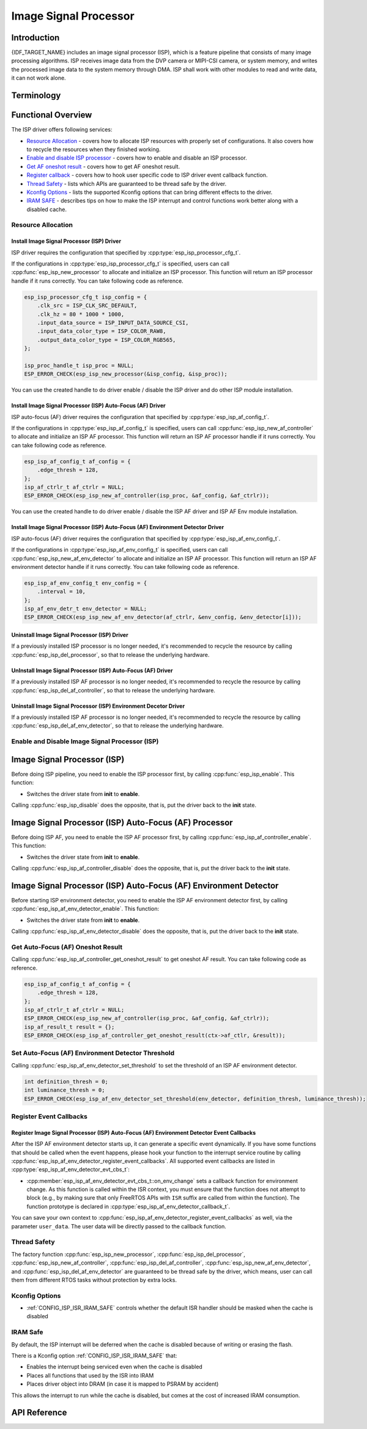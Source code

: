 Image Signal Processor
======================

Introduction
------------

{IDF_TARGET_NAME} includes an image signal processor (ISP), which is a feature pipeline that consists of many image processing algorithms. ISP receives image data from the DVP camera or MIPI-CSI camera, or system memory, and writes the processed image data to the system memory through DMA. ISP shall work with other modules to read and write data, it can not work alone.

Terminology
-----------

.. list::
  - MIPI-CSI: Camera serial interface, a high-speed serial interface for cameras compliant with MIPI specifications
  - DVP: Digital video parallel interface, generally composed of vsync, hsync, de, and data signals
  - RAW: Unprocessed data directly output from an image sensor, typically divided into R, Gr, Gb, and B four channels classified into RAW8, RAW10, RAW12, etc., based on bit width
  - RGB: Colored image format composed of red, green, and blue colors classified into RGB888, RGB565, etc., based on the bit width of each color
  - YUV: Colored image format composed of luminance and chrominance classified into YUV444, YUV422, YUV420, etc., based on the data arrangement
  - AF:  Auto-focus

Functional Overview
-------------------

The ISP driver offers following services:

-  `Resource Allocation <#isp-resource-allocation>`__ - covers how to allocate ISP resources with properly set of configurations. It also covers how to recycle the resources when they finished working.
-  `Enable and disable ISP processor <#isp-enable-disable>`__ - covers how to enable and disable an ISP processor.
-  `Get AF oneshot result <#isp-af-get-oneshot-result>`__ - covers how to get AF oneshot result.
-  `Register callback <#isp-callback>`__ - covers how to hook user specific code to ISP driver event callback function.
-  `Thread Safety <#isp-thread-safety>`__ - lists which APIs are guaranteed to be thread safe by the driver.
-  `Kconfig Options <#isp-kconfig-options>`__ - lists the supported Kconfig options that can bring different effects to the driver.
-  `IRAM SAFE <#isp-iram-safe>`__ - describes tips on how to make the ISP interrupt and control functions work better along with a disabled cache.

.. _isp-resource-allocation:

Resource Allocation
^^^^^^^^^^^^^^^^^^^

Install Image Signal Processor (ISP) Driver
~~~~~~~~~~~~~~~~~~~~~~~~~~~~~~~~~~~~~~~~~~~

ISP driver requires the configuration that specified by :cpp:type:`esp_isp_processor_cfg_t`.

If the configurations in :cpp:type:`esp_isp_processor_cfg_t` is specified, users can call :cpp:func:`esp_isp_new_processor` to allocate and initialize an ISP processor. This function will return an ISP processor handle if it runs correctly. You can take following code as reference.

.. code:: c

    esp_isp_processor_cfg_t isp_config = {
        .clk_src = ISP_CLK_SRC_DEFAULT,
        .clk_hz = 80 * 1000 * 1000,
        .input_data_source = ISP_INPUT_DATA_SOURCE_CSI,
        .input_data_color_type = ISP_COLOR_RAW8,
        .output_data_color_type = ISP_COLOR_RGB565,
    };

    isp_proc_handle_t isp_proc = NULL;
    ESP_ERROR_CHECK(esp_isp_new_processor(&isp_config, &isp_proc));

You can use the created handle to do driver enable / disable the ISP driver and do other ISP module installation.


Install Image Signal Processor (ISP) Auto-Focus (AF) Driver
~~~~~~~~~~~~~~~~~~~~~~~~~~~~~~~~~~~~~~~~~~~~~~~~~~~~~~~~~~~

ISP auto-focus (AF) driver requires the configuration that specified by :cpp:type:`esp_isp_af_config_t`.

If the configurations in :cpp:type:`esp_isp_af_config_t` is specified, users can call :cpp:func:`esp_isp_new_af_controller` to allocate and initialize an ISP AF processor. This function will return an ISP AF processor handle if it runs correctly. You can take following code as reference.

.. code:: c

    esp_isp_af_config_t af_config = {
        .edge_thresh = 128,
    };
    isp_af_ctrlr_t af_ctrlr = NULL;
    ESP_ERROR_CHECK(esp_isp_new_af_controller(isp_proc, &af_config, &af_ctrlr));

You can use the created handle to do driver enable / disable the ISP AF driver and ISP AF Env module installation.


Install Image Signal Processor (ISP) Auto-Focus (AF) Environment Detector Driver
~~~~~~~~~~~~~~~~~~~~~~~~~~~~~~~~~~~~~~~~~~~~~~~~~~~~~~~~~~~~~~~~~~~~~~~~~~~~~~~~

ISP auto-focus (AF) driver requires the configuration that specified by :cpp:type:`esp_isp_af_env_config_t`.

If the configurations in :cpp:type:`esp_isp_af_env_config_t` is specified, users can call :cpp:func:`esp_isp_new_af_env_detector` to allocate and initialize an ISP AF processor. This function will return an ISP AF environment detector handle if it runs correctly. You can take following code as reference.

.. code:: c

    esp_isp_af_env_config_t env_config = {
        .interval = 10,
    };
    isp_af_env_detr_t env_detector = NULL;
    ESP_ERROR_CHECK(esp_isp_new_af_env_detector(af_ctrlr, &env_config, &env_detector[i]));

Uninstall Image Signal Processor (ISP) Driver
~~~~~~~~~~~~~~~~~~~~~~~~~~~~~~~~~~~~~~~~~~~~~

If a previously installed ISP processor is no longer needed, it's recommended to recycle the resource by calling :cpp:func:`esp_isp_del_processor`, so that to release the underlying hardware.

UnInstall Image Signal Processor (ISP) Auto-Focus (AF) Driver
~~~~~~~~~~~~~~~~~~~~~~~~~~~~~~~~~~~~~~~~~~~~~~~~~~~~~~~~~~~~~

If a previously installed ISP AF processor is no longer needed, it's recommended to recycle the resource by calling :cpp:func:`esp_isp_del_af_controller`, so that to release the underlying hardware.

Uninstall Image Signal Processor (ISP) Environment Decetor Driver
~~~~~~~~~~~~~~~~~~~~~~~~~~~~~~~~~~~~~~~~~~~~~~~~~~~~~~~~~~~~~~~~~

If a previously installed ISP AF processor is no longer needed, it's recommended to recycle the resource by calling :cpp:func:`esp_isp_del_af_env_detector`, so that to release the underlying hardware.


.. _isp-enable-disable:

Enable and Disable Image Signal Processor (ISP)
^^^^^^^^^^^^^^^^^^^^^^^^^^^^^^^^^^^^^^^^^^^^^^^

Image Signal Processor (ISP)
----------------------------

Before doing ISP pipeline, you need to enable the ISP processor first, by calling :cpp:func:`esp_isp_enable`. This function:

* Switches the driver state from **init** to **enable**.

Calling :cpp:func:`esp_isp_disable` does the opposite, that is, put the driver back to the **init** state.

Image Signal Processor (ISP) Auto-Focus (AF) Processor
------------------------------------------------------

Before doing ISP AF, you need to enable the ISP AF processor first, by calling :cpp:func:`esp_isp_af_controller_enable`. This function:

* Switches the driver state from **init** to **enable**.

Calling :cpp:func:`esp_isp_af_controller_disable` does the opposite, that is, put the driver back to the **init** state.

Image Signal Processor (ISP) Auto-Focus (AF) Environment Detector
-----------------------------------------------------------------

Before starting ISP environment detector, you need to enable the ISP AF environment detector first, by calling :cpp:func:`esp_isp_af_env_detector_enable`. This function:

* Switches the driver state from **init** to **enable**.

Calling :cpp:func:`esp_isp_af_env_detector_disable` does the opposite, that is, put the driver back to the **init** state.

.. _isp-af-get-oneshot-result:

Get Auto-Focus (AF) Oneshot Result
^^^^^^^^^^^^^^^^^^^^^^^^^^^^^^^^^^

Calling :cpp:func:`esp_isp_af_controller_get_oneshot_result` to get oneshot AF result. You can take following code as reference.

.. code:: c

    esp_isp_af_config_t af_config = {
        .edge_thresh = 128,
    };
    isp_af_ctrlr_t af_ctrlr = NULL;
    ESP_ERROR_CHECK(esp_isp_new_af_controller(isp_proc, &af_config, &af_ctrlr));
    isp_af_result_t result = {};
    ESP_ERROR_CHECK(esp_isp_af_controller_get_oneshot_result(ctx->af_ctlr, &result));

Set Auto-Focus (AF) Environment Detector Threshold
^^^^^^^^^^^^^^^^^^^^^^^^^^^^^^^^^^^^^^^^^^^^^^^^^^

Calling :cpp:func:`esp_isp_af_env_detector_set_threshold` to set the threshold of an ISP AF environment detector.

.. code:: c

    int definition_thresh = 0;
    int luminance_thresh = 0;
    ESP_ERROR_CHECK(esp_isp_af_env_detector_set_threshold(env_detector, definition_thresh, luminance_thresh));

.. _isp-callback:

Register Event Callbacks
^^^^^^^^^^^^^^^^^^^^^^^^

Register Image Signal Processor (ISP) Auto-Focus (AF) Environment Detector Event Callbacks
~~~~~~~~~~~~~~~~~~~~~~~~~~~~~~~~~~~~~~~~~~~~~~~~~~~~~~~~~~~~~~~~~~~~~~~~~~~~~~~~~~~~~~~~~~

After the ISP AF environment detector starts up, it can generate a specific event dynamically. If you have some functions that should be called when the event happens, please hook your function to the interrupt service routine by calling :cpp:func:`esp_isp_af_env_detector_register_event_callbacks`. All supported event callbacks are listed in :cpp:type:`esp_isp_af_env_detector_evt_cbs_t`:

-  :cpp:member:`esp_isp_af_env_detector_evt_cbs_t::on_env_change` sets a callback function for environment change. As this function is called within the ISR context, you must ensure that the function does not attempt to block (e.g., by making sure that only FreeRTOS APIs with ``ISR`` suffix are called from within the function). The function prototype is declared in :cpp:type:`esp_isp_af_env_detector_callback_t`.

You can save your own context to :cpp:func:`esp_isp_af_env_detector_register_event_callbacks` as well, via the parameter ``user_data``. The user data will be directly passed to the callback function.

.. _isp-thread-safety:

Thread Safety
^^^^^^^^^^^^^

The factory function :cpp:func:`esp_isp_new_processor`, :cpp:func:`esp_isp_del_processor`, :cpp:func:`esp_isp_new_af_controller`, :cpp:func:`esp_isp_del_af_controller`, :cpp:func:`esp_isp_new_af_env_detector`, and :cpp:func:`esp_isp_del_af_env_detector` are guaranteed to be thread safe by the driver, which means, user can call them from different RTOS tasks without protection by extra locks.

.. _isp-kconfig-options:

Kconfig Options
^^^^^^^^^^^^^^^

- :ref:`CONFIG_ISP_ISR_IRAM_SAFE` controls whether the default ISR handler should be masked when the cache is disabled

.. _isp-iram-safe:

IRAM Safe
^^^^^^^^^

By default, the ISP interrupt will be deferred when the cache is disabled because of writing or erasing the flash.

There is a Kconfig option :ref:`CONFIG_ISP_ISR_IRAM_SAFE` that:

-  Enables the interrupt being serviced even when the cache is disabled
-  Places all functions that used by the ISR into IRAM
-  Places driver object into DRAM (in case it is mapped to PSRAM by accident)

This allows the interrupt to run while the cache is disabled, but comes at the cost of increased IRAM consumption.

API Reference
-------------

.. include-build-file:: inc/isp.inc
.. include-build-file:: inc/isp_types.inc
.. include-build-file:: inc/isp_af.inc
